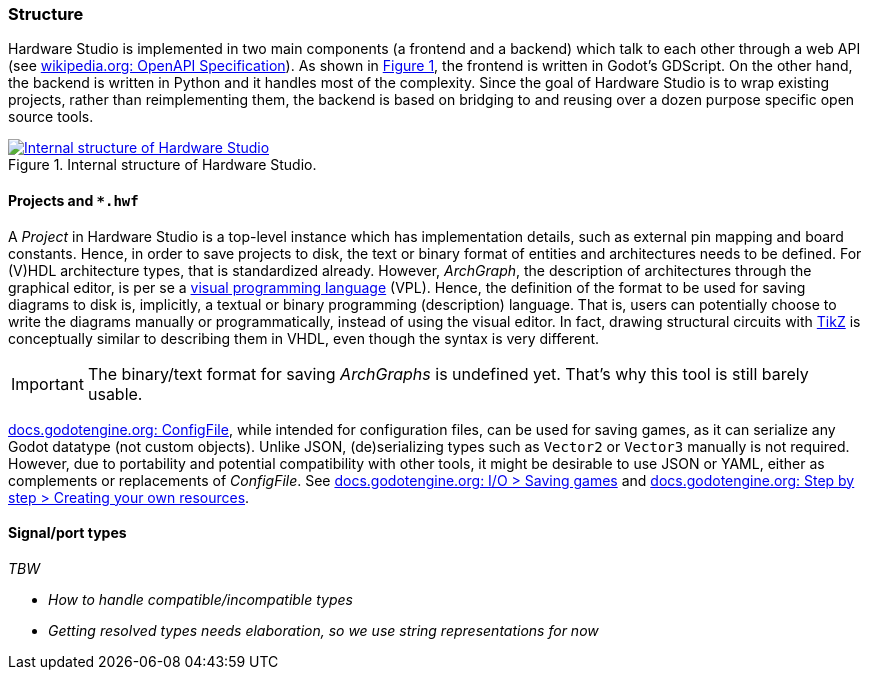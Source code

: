 === Structure

Hardware Studio is implemented in two main components (a frontend and a backend) which talk to each other through a web
API (see https://en.wikipedia.org/wiki/OpenAPI_Specification[wikipedia.org: OpenAPI Specification]).
As shown in xref:img-hwstudio[xrefstyle=short], the frontend is written in Godot's GDScript.
On the other hand, the backend is written in Python and it handles most of the complexity.
Since the goal of Hardware Studio is to wrap existing projects, rather than reimplementing them, the backend is based on
bridging to and reusing over a dozen purpose specific open source tools.

[#img-hwstudio]
.Internal structure of Hardware Studio.
[link=img/hwstudio.svg]
image::hwstudio.svg['Internal structure of Hardware Studio', align="center"]

==== Projects and `*.hwf`

A _Project_ in Hardware Studio is a top-level instance which has implementation details, such as external pin mapping
and board constants.
Hence, in order to save projects to disk, the text or binary format of entities and architectures needs to be defined.
For (V)HDL architecture types, that is standardized already.
However, _ArchGraph_, the description of architectures through the graphical editor, is per se a
https://en.wikipedia.org/wiki/Visual_programming_language[visual programming language] (VPL).
Hence, the definition of the format to be used for saving diagrams to disk is, implicitly, a textual or binary
programming (description) language.
That is, users can potentially choose to write the diagrams manually or programmatically, instead of using the visual
editor.
In fact, drawing structural circuits with https://en.wikipedia.org/wiki/PGF/TikZ[TikZ] is conceptually similar to
describing them in VHDL, even though the syntax is very different.

[IMPORTANT]
====
The binary/text format for saving _ArchGraphs_ is undefined yet.
That's why this tool is still barely usable.
====

https://docs.godotengine.org/en/latest/classes/class_configfile.html[docs.godotengine.org: ConfigFile], while intended
for configuration files, can be used for saving games, as it can serialize any Godot datatype (not custom objects).
Unlike JSON, (de)serializing types such as `Vector2` or `Vector3` manually is not required.
However, due to portability and potential compatibility with other tools, it might be desirable to use JSON or YAML,
either as complements or replacements of _ConfigFile_.
See
https://docs.godotengine.org/en/latest/tutorials/io/saving_games.html[docs.godotengine.org: I/O > Saving games] and
https://docs.godotengine.org/en/latest/getting_started/step_by_step/resources.html#creating-your-own-resources[docs.godotengine.org: Step by step > Creating your own resources].

==== Signal/port types

_TBW_

* _How to handle compatible/incompatible types_
* _Getting resolved types needs elaboration, so we use string representations for now_
